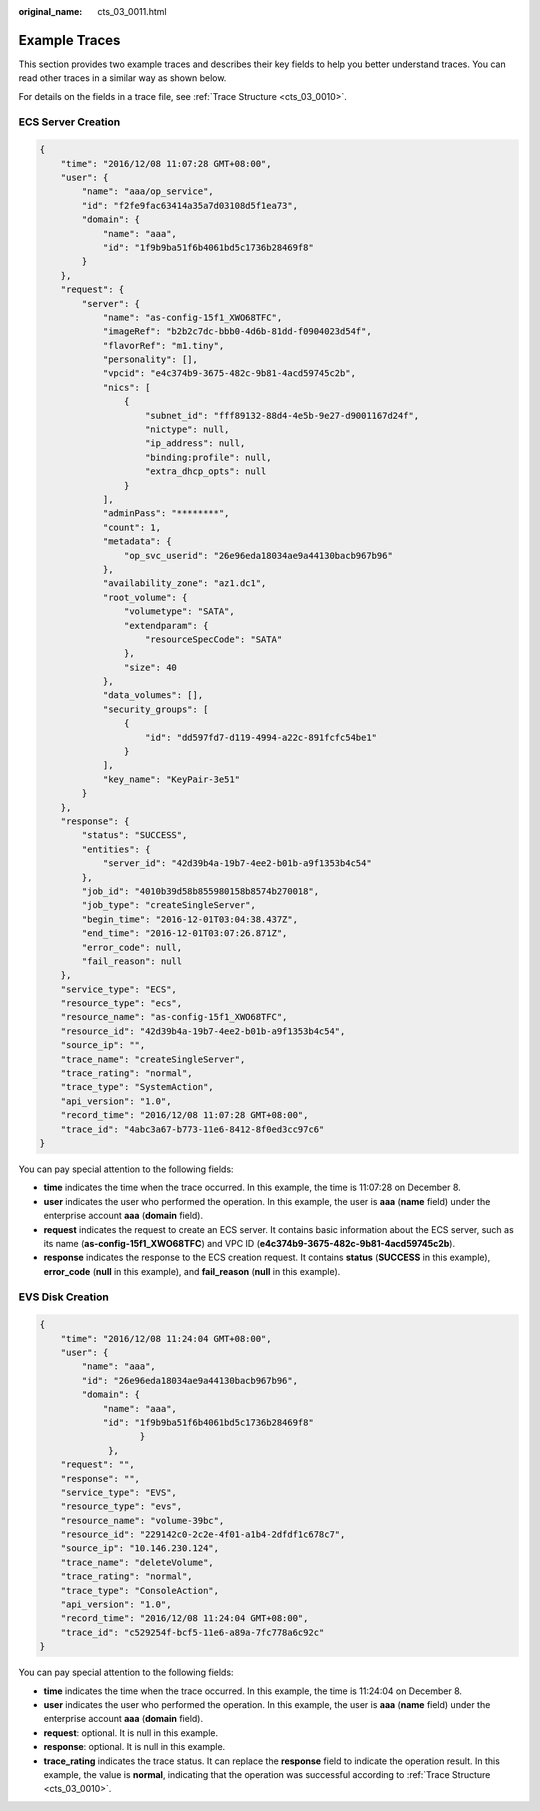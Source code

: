 :original_name: cts_03_0011.html

.. _cts_03_0011:

Example Traces
==============

This section provides two example traces and describes their key fields to help you better understand traces. You can read other traces in a similar way as shown below.

For details on the fields in a trace file, see :ref:`Trace Structure <cts_03_0010>`.

ECS Server Creation
-------------------

.. code-block::

   {
       "time": "2016/12/08 11:07:28 GMT+08:00",
       "user": {
           "name": "aaa/op_service",
           "id": "f2fe9fac63414a35a7d03108d5f1ea73",
           "domain": {
               "name": "aaa",
               "id": "1f9b9ba51f6b4061bd5c1736b28469f8"
           }
       },
       "request": {
           "server": {
               "name": "as-config-15f1_XWO68TFC",
               "imageRef": "b2b2c7dc-bbb0-4d6b-81dd-f0904023d54f",
               "flavorRef": "m1.tiny",
               "personality": [],
               "vpcid": "e4c374b9-3675-482c-9b81-4acd59745c2b",
               "nics": [
                   {
                       "subnet_id": "fff89132-88d4-4e5b-9e27-d9001167d24f",
                       "nictype": null,
                       "ip_address": null,
                       "binding:profile": null,
                       "extra_dhcp_opts": null
                   }
               ],
               "adminPass": "********",
               "count": 1,
               "metadata": {
                   "op_svc_userid": "26e96eda18034ae9a44130bacb967b96"
               },
               "availability_zone": "az1.dc1",
               "root_volume": {
                   "volumetype": "SATA",
                   "extendparam": {
                       "resourceSpecCode": "SATA"
                   },
                   "size": 40
               },
               "data_volumes": [],
               "security_groups": [
                   {
                       "id": "dd597fd7-d119-4994-a22c-891fcfc54be1"
                   }
               ],
               "key_name": "KeyPair-3e51"
           }
       },
       "response": {
           "status": "SUCCESS",
           "entities": {
               "server_id": "42d39b4a-19b7-4ee2-b01b-a9f1353b4c54"
           },
           "job_id": "4010b39d58b855980158b8574b270018",
           "job_type": "createSingleServer",
           "begin_time": "2016-12-01T03:04:38.437Z",
           "end_time": "2016-12-01T03:07:26.871Z",
           "error_code": null,
           "fail_reason": null
       },
       "service_type": "ECS",
       "resource_type": "ecs",
       "resource_name": "as-config-15f1_XWO68TFC",
       "resource_id": "42d39b4a-19b7-4ee2-b01b-a9f1353b4c54",
       "source_ip": "",
       "trace_name": "createSingleServer",
       "trace_rating": "normal",
       "trace_type": "SystemAction",
       "api_version": "1.0",
       "record_time": "2016/12/08 11:07:28 GMT+08:00",
       "trace_id": "4abc3a67-b773-11e6-8412-8f0ed3cc97c6"
   }

You can pay special attention to the following fields:

-  **time** indicates the time when the trace occurred. In this example, the time is 11:07:28 on December 8.
-  **user** indicates the user who performed the operation. In this example, the user is **aaa** (**name** field) under the enterprise account **aaa** (**domain** field).
-  **request** indicates the request to create an ECS server. It contains basic information about the ECS server, such as its name (**as-config-15f1_XWO68TFC**) and VPC ID (**e4c374b9-3675-482c-9b81-4acd59745c2b**).
-  **response** indicates the response to the ECS creation request. It contains **status** (**SUCCESS** in this example), **error_code** (**null** in this example), and **fail_reason** (**null** in this example).

EVS Disk Creation
-----------------

.. code-block::

   {
       "time": "2016/12/08 11:24:04 GMT+08:00",
       "user": {
           "name": "aaa",
           "id": "26e96eda18034ae9a44130bacb967b96",
           "domain": {
               "name": "aaa",
               "id": "1f9b9ba51f6b4061bd5c1736b28469f8"
                      }
                },
       "request": "",
       "response": "",
       "service_type": "EVS",
       "resource_type": "evs",
       "resource_name": "volume-39bc",
       "resource_id": "229142c0-2c2e-4f01-a1b4-2dfdf1c678c7",
       "source_ip": "10.146.230.124",
       "trace_name": "deleteVolume",
       "trace_rating": "normal",
       "trace_type": "ConsoleAction",
       "api_version": "1.0",
       "record_time": "2016/12/08 11:24:04 GMT+08:00",
       "trace_id": "c529254f-bcf5-11e6-a89a-7fc778a6c92c"
   }

You can pay special attention to the following fields:

-  **time** indicates the time when the trace occurred. In this example, the time is 11:24:04 on December 8.
-  **user** indicates the user who performed the operation. In this example, the user is **aaa** (**name** field) under the enterprise account **aaa** (**domain** field).
-  **request**: optional. It is null in this example.
-  **response**: optional. It is null in this example.
-  **trace_rating** indicates the trace status. It can replace the **response** field to indicate the operation result. In this example, the value is **normal**, indicating that the operation was successful according to :ref:`Trace Structure <cts_03_0010>`.
